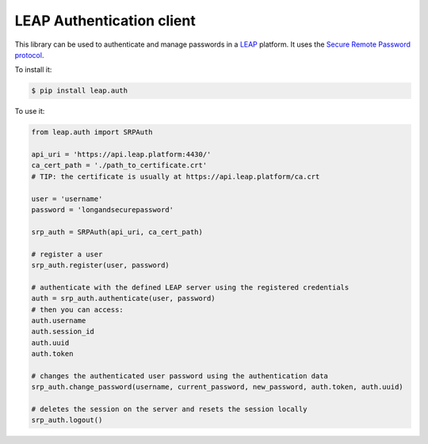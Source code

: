 **************************
LEAP Authentication client
**************************

This library can be used to authenticate and manage passwords in a `LEAP <https://leap.se/>`_ platform.
It uses the `Secure Remote Password protocol <http://en.wikipedia.org/wiki/Secure_Remote_Password_protocol>`_.

To install it:

.. code-block:: shell

    $ pip install leap.auth

To use it:

.. code-block:: python

    from leap.auth import SRPAuth

    api_uri = 'https://api.leap.platform:4430/'
    ca_cert_path = './path_to_certificate.crt'
    # TIP: the certificate is usually at https://api.leap.platform/ca.crt

    user = 'username'
    password = 'longandsecurepassword'

    srp_auth = SRPAuth(api_uri, ca_cert_path)

    # register a user
    srp_auth.register(user, password)

    # authenticate with the defined LEAP server using the registered credentials
    auth = srp_auth.authenticate(user, password)
    # then you can access:
    auth.username
    auth.session_id
    auth.uuid
    auth.token

    # changes the authenticated user password using the authentication data
    srp_auth.change_password(username, current_password, new_password, auth.token, auth.uuid)

    # deletes the session on the server and resets the session locally
    srp_auth.logout()
